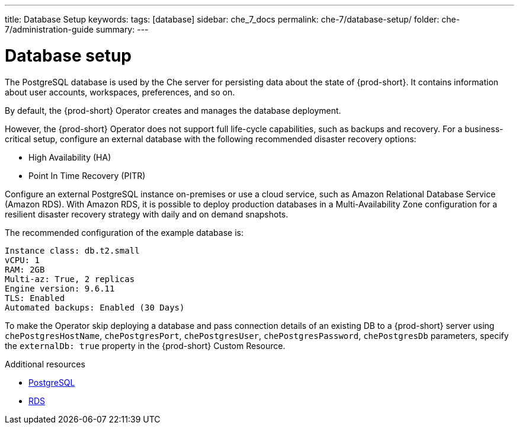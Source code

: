 ---
title: Database Setup
keywords:
tags: [database]
sidebar: che_7_docs
permalink: che-7/database-setup/
folder: che-7/administration-guide
summary:
---

:page-liquid:
:parent-context-of-database-setup: {context}

[id="database-setup_{context}"]
= Database setup

The PostgreSQL database is used by the Che server for persisting data about the state of {prod-short}. It contains information about user accounts, workspaces, preferences, and so on.

By default, the {prod-short} Operator creates and manages the database deployment.

However, the {prod-short} Operator does not support full life-cycle capabilities, such as backups and recovery. For a business-critical setup, configure an external database with the following recommended disaster recovery options:

* High Availability (HA)
* Point In Time Recovery (PITR)

Configure an external PostgreSQL instance on-premises or use a cloud service, such as Amazon Relational Database Service (Amazon RDS). With Amazon RDS, it is possible to deploy production databases in a Multi-Availability Zone configuration for a resilient disaster recovery strategy with daily and on demand snapshots.

The recommended configuration of the example database is:

----
Instance class: db.t2.small
vCPU: 1
RAM: 2GB
Multi-az: True, 2 replicas
Engine version: 9.6.11
TLS: Enabled
Automated backups: Enabled (30 Days)
----

To make the Operator skip deploying a database and pass connection details of an existing DB to a {prod-short} server using `chePostgresHostName`, `chePostgresPort`, `chePostgresUser`, `chePostgresPassword`, `chePostgresDb` parameters, specify the `externalDb: true` property in the {prod-short} Custom Resource.

.Additional resources

* link:https://www.postgresql.org/[PostgreSQL]
* link:https://aws.amazon.com/rds/[RDS]
